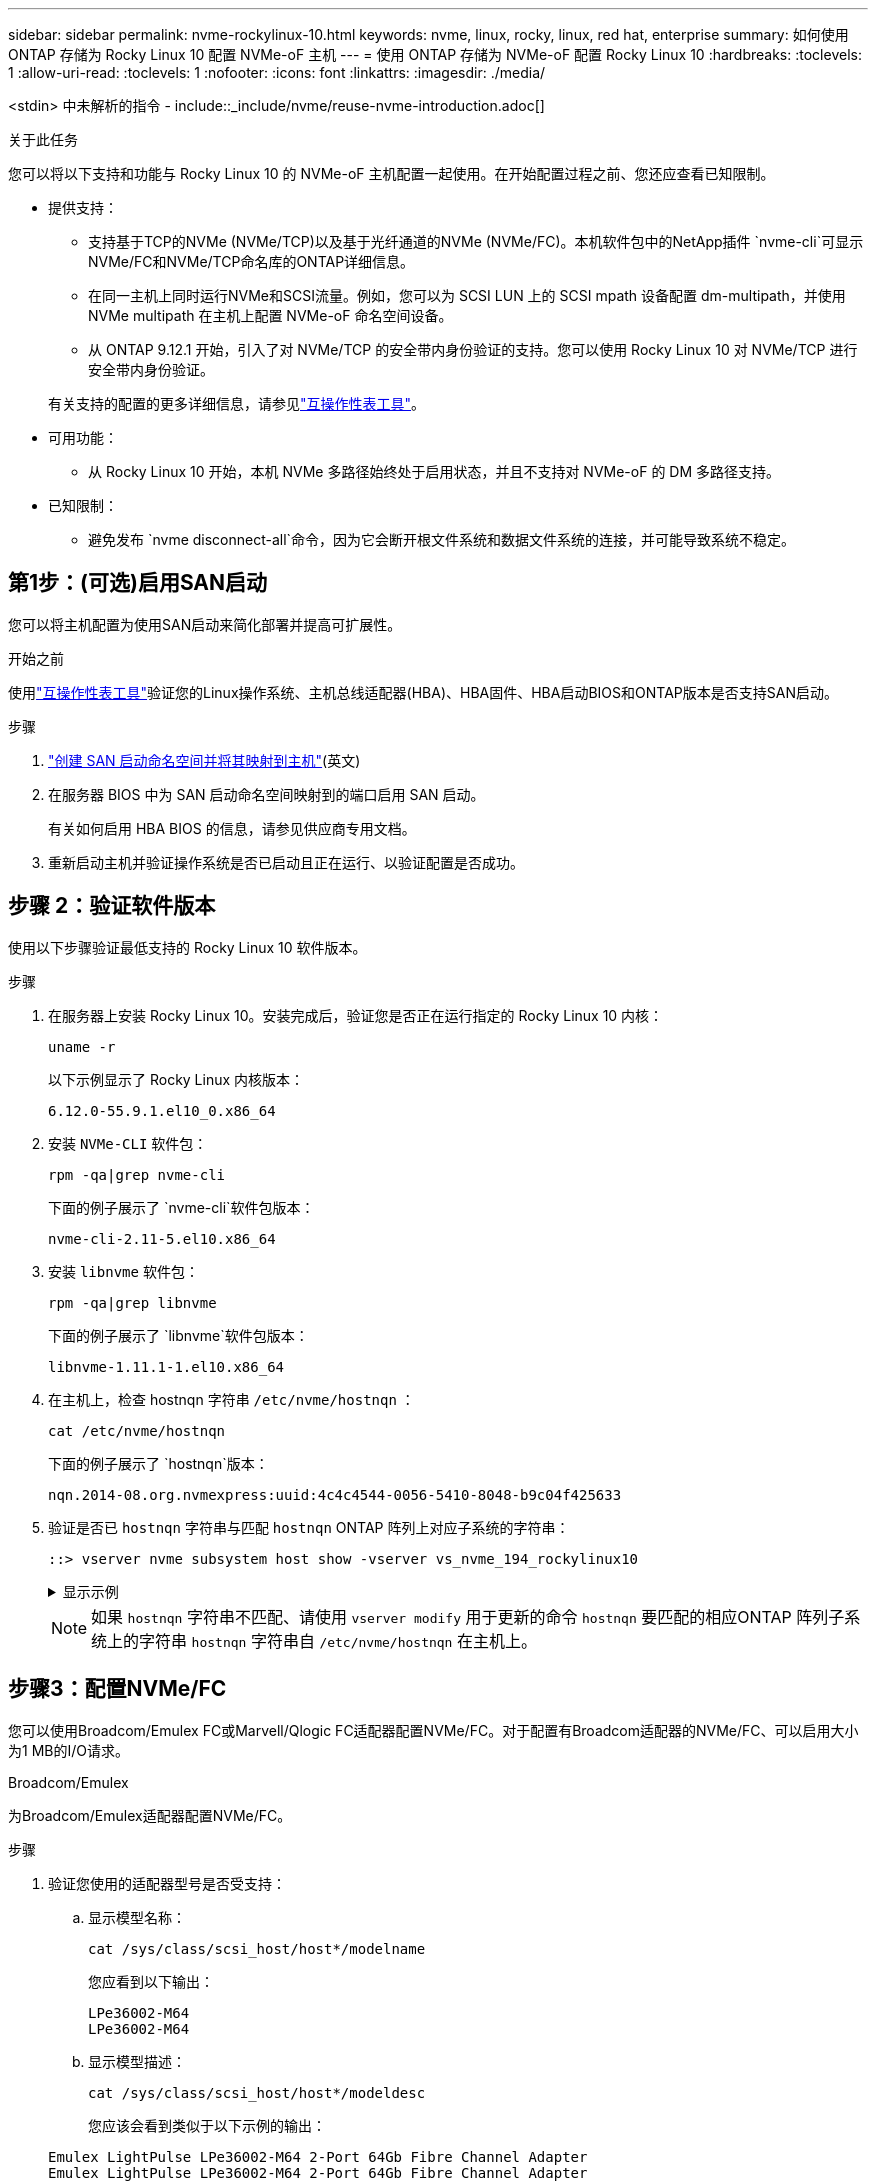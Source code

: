 ---
sidebar: sidebar 
permalink: nvme-rockylinux-10.html 
keywords: nvme, linux, rocky, linux, red hat, enterprise 
summary: 如何使用 ONTAP 存储为 Rocky Linux 10 配置 NVMe-oF 主机 
---
= 使用 ONTAP 存储为 NVMe-oF 配置 Rocky Linux 10
:hardbreaks:
:toclevels: 1
:allow-uri-read: 
:toclevels: 1
:nofooter: 
:icons: font
:linkattrs: 
:imagesdir: ./media/


[role="lead"]
<stdin> 中未解析的指令 - include::_include/nvme/reuse-nvme-introduction.adoc[]

.关于此任务
您可以将以下支持和功能与 Rocky Linux 10 的 NVMe-oF 主机配置一起使用。在开始配置过程之前、您还应查看已知限制。

* 提供支持：
+
** 支持基于TCP的NVMe (NVMe/TCP)以及基于光纤通道的NVMe (NVMe/FC)。本机软件包中的NetApp插件 `nvme-cli`可显示NVMe/FC和NVMe/TCP命名库的ONTAP详细信息。
** 在同一主机上同时运行NVMe和SCSI流量。例如，您可以为 SCSI LUN 上的 SCSI mpath 设备配置 dm-multipath，并使用 NVMe multipath 在主机上配置 NVMe-oF 命名空间设备。
** 从 ONTAP 9.12.1 开始，引入了对 NVMe/TCP 的安全带内身份验证的支持。您可以使用 Rocky Linux 10 对 NVMe/TCP 进行安全带内身份验证。


+
有关支持的配置的更多详细信息，请参见link:https://mysupport.netapp.com/matrix/["互操作性表工具"^]。

* 可用功能：
+
** 从 Rocky Linux 10 开始，本机 NVMe 多路径始终处于启用状态，并且不支持对 NVMe-oF 的 DM 多路径支持。


* 已知限制：
+
** 避免发布 `nvme disconnect-all`命令，因为它会断开根文件系统和数据文件系统的连接，并可能导致系统不稳定。






== 第1步：(可选)启用SAN启动

您可以将主机配置为使用SAN启动来简化部署并提高可扩展性。

.开始之前
使用link:https://mysupport.netapp.com/matrix/#welcome["互操作性表工具"^]验证您的Linux操作系统、主机总线适配器(HBA)、HBA固件、HBA启动BIOS和ONTAP版本是否支持SAN启动。

.步骤
. https://docs.netapp.com/us-en/ontap/san-admin/create-nvme-namespace-subsystem-task.html["创建 SAN 启动命名空间并将其映射到主机"^](英文)
. 在服务器 BIOS 中为 SAN 启动命名空间映射到的端口启用 SAN 启动。
+
有关如何启用 HBA BIOS 的信息，请参见供应商专用文档。

. 重新启动主机并验证操作系统是否已启动且正在运行、以验证配置是否成功。




== 步骤 2：验证软件版本

使用以下步骤验证最低支持的 Rocky Linux 10 软件版本。

.步骤
. 在服务器上安装 Rocky Linux 10。安装完成后，验证您是否正在运行指定的 Rocky Linux 10 内核：
+
[source, cli]
----
uname -r
----
+
以下示例显示了 Rocky Linux 内核版本：

+
[listing]
----
6.12.0-55.9.1.el10_0.x86_64
----
. 安装 `NVMe-CLI` 软件包：
+
[source, cli]
----
rpm -qa|grep nvme-cli
----
+
下面的例子展示了 `nvme-cli`软件包版本：

+
[listing]
----
nvme-cli-2.11-5.el10.x86_64
----
. 安装 `libnvme` 软件包：
+
[source, cli]
----
rpm -qa|grep libnvme
----
+
下面的例子展示了 `libnvme`软件包版本：

+
[listing]
----
libnvme-1.11.1-1.el10.x86_64
----
. 在主机上，检查 hostnqn 字符串 `/etc/nvme/hostnqn` ：
+
[source, cli]
----
cat /etc/nvme/hostnqn
----
+
下面的例子展示了 `hostnqn`版本：

+
[listing]
----
nqn.2014-08.org.nvmexpress:uuid:4c4c4544-0056-5410-8048-b9c04f425633
----
. 验证是否已 `hostnqn` 字符串与匹配 `hostnqn` ONTAP 阵列上对应子系统的字符串：
+
[source, cli]
----
::> vserver nvme subsystem host show -vserver vs_nvme_194_rockylinux10
----
+
.显示示例
[%collapsible]
====
[listing]
----
Vserver Subsystem Priority  Host NQN
------- --------- --------  ------------------------------------------------
vs_ nvme_194_rockylinux10
        nvme4
                  regular   nqn.2014-08.org.nvmexpress:uuid:4c4c4544-0056-5410-8048- c7c04f425633
        nvme_1
                  regular   nqn.2014-08.org.nvmexpress:uuid:4c4c4544-0056-5410-8048- c7c04f425633
        nvme_2
                  regular   nqn.2014-08.org.nvmexpress:uuid:4c4c4544-0056-5410-8048- c7c04f425633
        nvme_3
                  regular   nqn.2014-08.org.nvmexpress:uuid:4c4c4544-0056-5410-8048- c7c04f425633
4 entries were displayed.
----
====
+

NOTE: 如果 `hostnqn` 字符串不匹配、请使用 `vserver modify` 用于更新的命令 `hostnqn` 要匹配的相应ONTAP 阵列子系统上的字符串 `hostnqn` 字符串自 `/etc/nvme/hostnqn` 在主机上。





== 步骤3：配置NVMe/FC

您可以使用Broadcom/Emulex FC或Marvell/Qlogic FC适配器配置NVMe/FC。对于配置有Broadcom适配器的NVMe/FC、可以启用大小为1 MB的I/O请求。

[role="tabbed-block"]
====
.Broadcom/Emulex
--
为Broadcom/Emulex适配器配置NVMe/FC。

.步骤
. 验证您使用的适配器型号是否受支持：
+
.. 显示模型名称：
+
[source, cli]
----
cat /sys/class/scsi_host/host*/modelname
----
+
您应看到以下输出：

+
[listing]
----
LPe36002-M64
LPe36002-M64
----
.. 显示模型描述：
+
[source, cli]
----
cat /sys/class/scsi_host/host*/modeldesc
----
+
您应该会看到类似于以下示例的输出：

+
[listing]
----
Emulex LightPulse LPe36002-M64 2-Port 64Gb Fibre Channel Adapter
Emulex LightPulse LPe36002-M64 2-Port 64Gb Fibre Channel Adapter
----


. 确认您使用的是建议的Broadcom `lpfc` 固件和内置驱动程序：
+
.. 显示固件版本：
+
[source, cli]
----
cat /sys/class/scsi_host/host*/fwrev
----
+
以下示例显示固件版本：

+
[listing]
----
14.0.539.16, sli-4:6:d
14.0.539.16, sli-4:6:d
----
.. 显示收件箱驱动程序版本：
+
[source, cli]
----
cat /sys/module/lpfc/version
----
+
以下示例显示了驱动程序版本：

+
[listing]
----
0:14.4.0.6
----


+
有关支持的适配器驱动程序和固件版本的最新列表，请参见link:https://mysupport.netapp.com/matrix/["互操作性表工具"^]。

. 验证的预期输出是否 `lpfc_enable_fc4_type`设置为 `3`：
+
[source, cli]
----
cat /sys/module/lpfc/parameters/lpfc_enable_fc4_type
----
. 验证是否可以查看启动程序端口：
+
[source, cli]
----
cat /sys/class/fc_host/host*/port_name
----
+
以下示例显示端口标识：

+
[listing]
----
0x2100f4c7aa0cd7c2
0x2100f4c7aa0cd7c3
----
. 验证启动程序端口是否联机：
+
[source, cli]
----
cat /sys/class/fc_host/host*/port_state
----
+
您应看到以下输出：

+
[listing]
----
Online
Online
----
. 验证NVMe/FC启动程序端口是否已启用且目标端口是否可见：
+
[source, cli]
----
cat /sys/class/scsi_host/host*/nvme_info
----
+
.显示示例
[%collapsible]
=====
[listing, subs="+quotes"]
----
NVME Initiator Enabled
XRI Dist lpfc2 Total 6144 IO 5894 ELS 250
NVME LPORT lpfc2 WWPN x100000109bf044b1 WWNN x200000109bf044b1 DID x022a00 *ONLINE*
NVME RPORT       WWPN x202fd039eaa7dfc8 WWNN x202cd039eaa7dfc8 DID x021310 *TARGET DISCSRVC ONLINE*
NVME RPORT       WWPN x202dd039eaa7dfc8 WWNN x202cd039eaa7dfc8 DID x020b10 *TARGET DISCSRVC ONLINE*

NVME Statistics
LS: Xmt 0000000810 Cmpl 0000000810 Abort 00000000
LS XMIT: Err 00000000  CMPL: xb 00000000 Err 00000000
Total FCP Cmpl 000000007b098f07 Issue 000000007aee27c4 OutIO ffffffffffe498bd
        abort 000013b4 noxri 00000000 nondlp 00000058 qdepth 00000000 wqerr 00000000 err 00000000
FCP CMPL: xb 000013b4 Err 00021443

NVME Initiator Enabled
XRI Dist lpfc3 Total 6144 IO 5894 ELS 250
NVME LPORT lpfc3 WWPN x100000109bf044b2 WWNN x200000109bf044b2 DID x021b00 *ONLINE*
NVME RPORT       WWPN x2033d039eaa7dfc8 WWNN x202cd039eaa7dfc8 DID x020110 *TARGET DISCSRVC ONLINE*
NVME RPORT       WWPN x2032d039eaa7dfc8 WWNN x202cd039eaa7dfc8 DID x022910 *TARGET DISCSRVC ONLINE*

NVME Statistics
LS: Xmt 0000000840 Cmpl 0000000840 Abort 00000000
LS XMIT: Err 00000000  CMPL: xb 00000000 Err 00000000
Total FCP Cmpl 000000007afd4434 Issue 000000007ae31b83 OutIO ffffffffffe5d74f
        abort 000014a5 noxri 00000000 nondlp 0000006a qdepth 00000000 wqerr 00000000 err 00000000
FCP CMPL: xb 000014a5 Err 0002149a
----
=====


--
.Marvell/QLogic
--
为Marvell/QLogic适配器配置NVMe/FC。

.步骤
. 验证您是否正在运行受支持的适配器驱动程序和固件版本：
+
[source, cli]
----
cat /sys/class/fc_host/host*/symbolic_name
----
+
以下示例显示了驱动程序和固件版本：

+
[listing]
----
QLE2872 FW:v9.15.00 DVR:v10.02.09.300-k
QLE2872 FW:v9.15.00 DVR:v10.02.09.300-k
----
. 请验证 `ql2xnvmeenable` 已设置。这样、Marvell适配器便可用作NVMe/FC启动程序：
+
[source, cli]
----
cat /sys/module/qla2xxx/parameters/ql2xnvmeenable
----
+
预期输出为1。



--
====


== 步骤 4：可选，启用 1MB I/O

<stdin> 中未解析的指令 - include::_include/nvme/reuse_nvme_enabling_broadcom_1mb_size.adoc[]



== 步骤 5：验证 NVMe 启动服务

使用 Rocky Linux 10，  `nvmefc-boot-connections.service`和 `nvmf-autoconnect.service` NVMe/FC 中包含的启动服务 `nvme-cli`系统启动时，这些软件包会自动启用。

启动完成后，验证 `nvmefc-boot-connections.service`和 `nvmf-autoconnect.service`启动服务已启用。

.步骤
. 验证是否 `nvmf-autoconnect.service`已启用：
+
[source, cli]
----
systemctl status nvmf-autoconnect.service
----
+
.显示示例输出
[%collapsible]
====
[listing]
----
nvmf-autoconnect.service - Connect NVMe-oF subsystems automatically during boot
     Loaded: loaded (/usr/lib/systemd/system/nvmf-autoconnect.service; enabled; preset: disabled)
     Active: inactive (dead)

Jun 10 04:06:26 SR630-13-201.lab.eng.btc.netapp.in systemd[1]: Starting Connect NVMe-oF subsystems automatically during boot...
Jun 10 04:06:26 SR630-13-201.lab.eng.btc.netapp.in systemd[1]: nvmf-autoconnect.service: Deactivated successfully.
Jun 10 04:06:26 SR630-13-201.lab.eng.btc.netapp.in systemd[1]: Finished Connect NVMe-oF subsystems automatically during boot.
----
====
. 验证是否 `nvmefc-boot-connections.service`已启用：
+
[source, cli]
----
systemctl status nvmefc-boot-connections.service
----
+
.显示示例输出
[%collapsible]
====
[listing]
----
nvmefc-boot-connections.service - Auto-connect to subsystems on FC-NVME devices found during boot
     Loaded: loaded (/usr/lib/systemd/system/nvmefc-boot-connections.service; enabled; preset: enabled)
     Active: inactive (dead) since Tue 2025-06-10 01:08:36 EDT; 2h 59min ago
   Main PID: 7090 (code=exited, status=0/SUCCESS)
        CPU: 30ms

Jun 10 01:08:36 localhost systemd[1]: Starting Auto-connect to subsystems on FC-NVME devices found during boot...
Jun 10 01:08:36 localhost systemd[1]: nvmefc-boot-connections.service: Deactivated successfully.
Jun 10 01:08:36 localhost systemd[1]: Finished Auto-connect to subsystems on FC-NVME devices found during boot.
----
====




== 步骤 6：配置 NVMe/TCP

<stdin> 中未解析的指令 - include::_include/nvme/reuse-nvme-configure-nvme-tcp.adoc[]

.步骤
. 验证启动程序端口是否可以通过受支持的NVMe/TCP LIF提取发现日志页面数据：
+
[source, cli]
----
nvme discover -t tcp -w host-traddr -a traddr
----
+
.显示示例
[%collapsible]
====
[listing, subs="+quotes"]
----
nvme discover -t tcp -w 192.168.20.1 -a 192.168.20.20

Discovery Log Number of Records 8, Generation counter 18
=====Discovery Log Entry 0======
trtype:  tcp
adrfam:  ipv4
subtype: *current discovery subsystem*
treq:    not specified
portid:  4
trsvcid: 8009
subnqn:  nqn.1992-08.com.netapp:sn.64e65e6caae711ef9668d039ea951c46:discovery
traddr:  192.168.21.21
eflags:  *explicit discovery connections, duplicate discovery information*
sectype: none
=====Discovery Log Entry 1======
trtype:  tcp
adrfam:  ipv4
subtype: *current discovery subsystem*
treq:    not specified
portid:  2
trsvcid: 8009
subnqn:  nqn.1992-08.com.netapp:sn.64e65e6caae711ef9668d039ea951c46:discovery
traddr:  192.168.20.21
eflags:  *explicit discovery connections, duplicate discovery information*
sectype: none
=====Discovery Log Entry 2======
trtype:  tcp
adrfam:  ipv4
subtype: *current discovery subsystem*
treq:    not specified
portid:  3
trsvcid: 8009
subnqn:  nqn.1992-08.com.netapp:sn.64e65e6caae711ef9668d039ea951c46:discovery
traddr:  192.168.21.20
eflags:  *explicit discovery connections, duplicate discovery information*
sectype: none
=====Discovery Log Entry 3======
trtype:  tcp
adrfam:  ipv4
subtype: *current discovery subsystem*
treq:    not specified
portid:  1
trsvcid: 8009
subnqn:  nqn.1992-08.com.netapp:sn.64e65e6caae711ef9668d039ea951c46:discovery
traddr:  192.168.20.20
eflags:  *explicit discovery connections, duplicate discovery information*
sectype: none
=====Discovery Log Entry 4======
trtype:  tcp
adrfam:  ipv4
subtype: *nvme subsystem*
treq:    not specified
portid:  4
trsvcid: 4420
subnqn:  nqn.1992-08.com.netapp:sn.64e65e6caae711ef9668d039ea951c46:subsystem.rockylinux10_tcp_subsystem
traddr:  192.168.21.21
eflags:  none
sectype: none
=====Discovery Log Entry 5======
trtype:  tcp
adrfam:  ipv4
subtype: *nvme subsystem*
treq:    not specified
portid:  2
trsvcid: 4420
subnqn:  nqn.1992-08.com.netapp:sn.64e65e6caae711ef9668d039ea951c46:subsystem.rockylinux10_tcp_subsystem
traddr:  192.168.20.21
eflags:  none
sectype: none
=====Discovery Log Entry 6======
trtype:  tcp
adrfam:  ipv4
subtype: *nvme subsystem*
treq:    not specified
portid:  3
trsvcid: 4420
subnqn:  nqn.1992-08.com.netapp:sn.64e65e6caae711ef9668d039ea951c46:subsystem.rockylinux10_tcp_subsystem
traddr:  192.168.21.20
eflags:  none
sectype: none
=====Discovery Log Entry 7======
trtype:  tcp
adrfam:  ipv4
subtype: *nvme subsystem*
treq:    not specified
portid:  1
trsvcid: 4420
subnqn:  nqn.1992-08.com.netapp:sn.64e65e6caae711ef9668d039ea951c46:subsystem.rockylinux10_tcp_subsystem
traddr:  192.168.20.20
eflags:  none
sectype: none
----
====
. 验证其他NVMe/TCP启动程序-目标LIF组合是否可以成功提取发现日志页面数据：
+
[source, cli]
----
nvme discover -t tcp -w host-traddr -a traddr
----
+
.显示示例
[%collapsible]
====
[listing, subs="+quotes"]
----
nvme discover -t tcp -w 192.168.20.1 -a 192.168.20.20
nvme discover -t tcp -w 192.168.21.1 -a 192.168.21.20
nvme discover -t tcp -w 192.168.20.1 -a 192.168.20.21
nvme discover -t tcp -w 192.168.21.1 -a 192.168.21.21
----
====
. 运行 `nvme connect-all` 在节点中所有受支持的NVMe/TCP启动程序-目标SIP上运行命令：
+
[source, cli]
----
nvme connect-all -t tcp -w host-traddr -a traddr
----
+
.显示示例
[%collapsible]
====
[listing, subs="+quotes"]
----
nvme	connect-all	-t	tcp	-w	192.168.20.1	-a	192.168.20.20
nvme	connect-all	-t	tcp	-w	192.168.21.1	-a	192.168.21.20
nvme	connect-all	-t	tcp	-w	192.168.20.1	-a	192.168.20.21
nvme	connect-all	-t	tcp	-w	192.168.21.1	-a	192.168.21.21
----
====


[NOTE]
====
从 Rocky Linux 9.4 开始，NVMe/TCP 的设置 `ctrl_loss_tmo timeout`自动设置为“关闭”。因此：

* 重试次数没有限制（无限重试）。
* 您不需要手动配置特定的 `ctrl_loss_tmo timeout`使用时长 `nvme connect`或者 `nvme connect-all`命令（选项 -l ）。
* 如果发生路径故障，NVMe/TCP 控制器不会超时，并且会无限期地保持连接。


====


== 步骤 7：验证 NVMe-oF

<stdin> 中未解析的指令 - include::_include/nvme/reuse-nvme-validate-nvme-of.adoc[]

.步骤
. 验证相应ONTAP命名库的适当NVMe-oF设置(例如、型号设置为NetApp ONTAP控制器、负载平衡iopolicy设置为循环)是否正确反映在主机上：
+
.. 显示子系统：
+
[source, cli]
----
cat /sys/class/nvme-subsystem/nvme-subsys*/model
----
+
您应看到以下输出：

+
[listing]
----
NetApp ONTAP Controller
NetApp ONTAP Controller
----
.. 显示策略：
+
[source, cli]
----
cat /sys/class/nvme-subsystem/nvme-subsys*/iopolicy
----
+
您应看到以下输出：

+
[listing]
----
round-robin
round-robin
----


. 验证是否已在主机上创建并正确发现命名空间：
+
[source, cli]
----
nvme list
----
+
.显示示例
[%collapsible]
====
[listing]
----
Node         SN                   Model
---------------------------------------------------------
/dev/nvme4n1 81Ix2BVuekWcAAAAAAAB	NetApp ONTAP Controller


Namespace Usage    Format             FW             Rev
---------------------------------------------------------
1                 21.47 GB / 21.47 GB	4 KiB + 0 B   FFFFFFFF
----
====
. 验证每个路径的控制器状态是否为活动状态且是否具有正确的ANA状态：
+
[role="tabbed-block"]
====
.NVMe/FC
--
[source, cli]
----
nvme list-subsys /dev/nvme5n1
----
.显示示例
[%collapsible]
=====
[listing, subs="+quotes"]
----
nvme-subsys5 - NQN=nqn.1992-08.com.netapp:sn.f7565b15a66911ef9668d039ea951c46:subsystem.nvme1
               hostnqn=nqn.2014-08.org.nvmexpress:uuid:4c4c4544-0056-5410-8048-c7c04f425633
\
 +- nvme126 *fc* traddr=nn-0x2036d039ea951c45:pn-0x2038d039ea951c45,host_traddr=nn-0x2000f4c7aa0cd7c3:pn-0x2100f4c7aa0cd7c3 *live optimized*
 +- nvme176 *fc* traddr=nn-0x2036d039ea951c45:pn-0x2037d039ea951c45,host_traddr=nn-0x2000f4c7aa0cd7c2:pn-0x2100f4c7aa0cd7c2 *live optimized*
 +- nvme5 *fc* traddr=nn-0x2036d039ea951c45:pn-0x2039d039ea951c45,host_traddr=nn-0x2000f4c7aa0cd7c2:pn-0x2100f4c7aa0cd7c2 *live non-optimized*
 +- nvme71 *fc* traddr=nn-0x2036d039ea951c45:pn-0x203ad039ea951c45,host_traddr=nn-0x2000f4c7aa0cd7c3:pn-0x2100f4c7aa0cd7c3 *live non-optimized*
----
=====
--
.NVMe/TCP
--
[source, cli]
----
nvme list-subsys /dev/nvme4n2
----
.显示示例
[%collapsible]
=====
[listing, subs="+quotes"]
----
nvme-subsys4 - NQN=nqn.1992-08.com.netapp:sn.64e65e6caae711ef9668d039ea951c46:subsystem.nvme4
               hostnqn=nqn.2014-08.org.nvmexpress:uuid:4c4c4544-0035-5910-804b-c2c04f444d33
\
+- nvme102 *tcp* traddr=192.168.21.20,trsvcid=4420,host_traddr=192.168.21.1,src_addr=192.168.21.1 *live non-optimized*
+- nvme151 *tcp* traddr=192.168.21.21,trsvcid=4420,host_traddr=192.168.21.1,src_addr=192.168.21.1 *live optimized*
+- nvme4 *tcp* traddr=192.168.20.20,trsvcid=4420,host_traddr=192.168.20.1,src_addr=192.168.20.1 *live non-optimized*
+- nvme53 *tcp* traddr=192.168.20.21,trsvcid=4420,host_traddr=192.168.20.1,src_addr=192.168.20.1 *live optimized*
----
=====
--
====
. 验证NetApp插件是否为每个ONTAP 命名空间设备显示正确的值：
+
[role="tabbed-block"]
====
.列
--
[source, cli]
----
nvme netapp ontapdevices -o column
----
.显示示例
[%collapsible]
=====
[listing, subs="+quotes"]
----

Device        Vserver   Namespace Path
----------------------- ------------------------------------
/dev/nvme10n1     vs_tcp_rockylinux10       /vol/vol10/ns10

NSID       UUID                                   Size
----------------------- ------------------------------------
1    bbf51146-fc64-4197-b8cf-8a24f6f359b3   21.47GB
----
=====
--
.JSON
--
[source, cli]
----
nvme netapp ontapdevices -o json
----
.显示示例
[%collapsible]
=====
[listing, subs="+quotes"]
----
{
  "ONTAPdevices":[
    {
      "Device":"/dev/nvme10n1",
      "Vserver":"vs_tcp_rockylinux10",
      "Namespace_Path":"/vol/vol10/ns10",
      "NSID":1,
      "UUID":"bbf51146-fc64-4197-b8cf-8a24f6f359b3",
      "Size":"21.47GB",
      "LBA_Data_Size":4096,
      "Namespace_Size":5242880
}
]
    }
----
=====
--
====




== 步骤 8：设置安全带内身份验证

从 ONTAP 9.12.1 开始，Rocky Linux 10 主机和 ONTAP 控制器之间通过 NVMe/TCP 支持安全带内身份验证。

每个主机或控制器必须与一个 `DH-HMAC-CHAP`密钥来设置安全身份验证。  `DH-HMAC-CHAP`密钥是 NVMe 主机或控制器的 NQN 与管理员配置的身份验证密钥的组合。要对其对等方进行身份验证、NVMe主机或控制器必须识别与对等方关联的密钥。

使用 CLI 或配置 JSON 文件设置安全带内身份验证。如果需要为不同的子系统指定不同的dhchap密钥、则必须使用config JSON文件。

[role="tabbed-block"]
====
.命令行界面
--
使用命令行界面设置安全带内身份验证。

.步骤
. 获取主机NQN：
+
[source, cli]
----
cat /etc/nvme/hostnqn
----
. 为 Rocky Linux 10 主机生成 dhchap 密钥。
+
以下输出说明了 `gen-dhchap-key`命令参数：

+
[listing]
----
nvme gen-dhchap-key -s optional_secret -l key_length {32|48|64} -m HMAC_function {0|1|2|3} -n host_nqn
•	-s secret key in hexadecimal characters to be used to initialize the host key
•	-l length of the resulting key in bytes
•	-m HMAC function to use for key transformation
0 = none, 1- SHA-256, 2 = SHA-384, 3=SHA-512
•	-n host NQN to use for key transformation
----
+
在以下示例中、将生成一个随机dhchap密钥、其中HMAC设置为3 (SHA-512)。

+
[listing]
----
nvme gen-dhchap-key -m 3 -n nqn.2014-08.org.nvmexpress:uuid:4c4c4544-0035-5910-804b-c2c04f444d33
DHHC-1:03:7zf8I9gaRcDWH3tCH5vLGaoyjzPIvwNWusBfKdpJa+hia1aKDKJQ2o53pX3wYM9xdv5DtKNNhJInZ7X8wU2RQpQIngc=:
----
. 在ONTAP控制器上、添加主机并指定两个dhchap密钥：
+
[source, cli]
----
vserver nvme subsystem host add -vserver <svm_name> -subsystem <subsystem> -host-nqn <host_nqn> -dhchap-host-secret <authentication_host_secret> -dhchap-controller-secret <authentication_controller_secret> -dhchap-hash-function {sha-256|sha-512} -dhchap-group {none|2048-bit|3072-bit|4096-bit|6144-bit|8192-bit}
----
. 主机支持两种类型的身份验证方法：单向和双向。在主机上、连接到ONTAP控制器并根据所选身份验证方法指定dhchap密钥：
+
[source, cli]
----
nvme connect -t tcp -w <host-traddr> -a <tr-addr> -n <host_nqn> -S <authentication_host_secret> -C <authentication_controller_secret>
----
. 验证 `nvme connect authentication` 命令、验证主机和控制器dhchap密钥：
+
.. 验证主机dhchap密钥：
+
[source, cli]
----
cat /sys/class/nvme-subsystem/<nvme-subsysX>/nvme*/dhchap_secret
----
+
.显示单向配置的示例输出
[%collapsible]
=====
[listing]
----
cat /sys/class/nvme-subsystem/nvme-subsys1/nvme*/dhchap_secret
DHHC- 1:03:fMCrJharXUOqRoIsOEaG6m2PH1yYvu5+z3jTmzEKUbcWu26I33b93b
il2WR09XDho/ld3L45J+0FeCsStBEAfhYgkQU=:
DHHC- 1:03:fMCrJharXUOqRoIsOEaG6m2PH1yYvu5+z3jTmzEKUbcWu26I33b93b
il2WR09XDho/ld3L45J+0FeCsStBEAfhYgkQU=:
DHHC- 1:03:fMCrJharXUOqRoIsOEaG6m2PH1yYvu5+z3jTmzEKUbcWu26I33b93b
il2WR09XDho/ld3L45J+0FeCsStBEAfhYgkQU=:
DHHC- 1:03:fMCrJharXUOqRoIsOEaG6m2PH1yYvu5+z3jTmzEKUbcWu26I33b93b
il2WR09XDho/ld3L45J+0FeCsStBEAfhYgkQU=:
----
=====
.. 验证控制器dhchap密钥：
+
[source, cli]
----
cat /sys/class/nvme-subsystem/<nvme-subsysX>/nvme*/dhchap_ctrl_secret
----
+
.显示双向配置的示例输出
[%collapsible]
=====
[listing]
----
cat /sys/class/nvme-subsystem/nvme-subsys6/nvme*/dhchap_ctrl_secret
DHHC- 1:03:7zf8I9gaRcDWH3tCH5vLGaoyjzPIvwNWusBfKdpJa+hia
1aKDKJQ2o53pX3wYM9xdv5DtKNNhJInZ7X8wU2RQpQIngc=:

DHHC- 1:03:7zf8I9gaRcDWH3tCH5vLGaoyjzPIvwNWusBfKdpJa+hia
1aKDKJQ2o53pX3wYM9xdv5DtKNNhJInZ7X8wU2RQpQIngc=:

DHHC- 1:03:7zf8I9gaRcDWH3tCH5vLGaoyjzPIvwNWusBfKdpJa+hia
1aKDKJQ2o53pX3wYM9xdv5DtKNNhJInZ7X8wU2RQpQIngc=:

DHHC- 1:03:7zf8I9gaRcDWH3tCH5vLGaoyjzPIvwNWusBfKdpJa+hia
1aKDKJQ2o53pX3wYM9xdv5DtKNNhJInZ7X8wU2RQpQIngc=:
----
=====




--
.JSON 文件
--
如果ONTAP控制器配置中有多个NVMe子系统、则可以将文件与命令结合 `nvme connect-all`使用 `/etc/nvme/config.json`。

使用 `-o`选项来生成 JSON 文件。有关更多语法选项、请参见NVMe Connect-all手册页。

.步骤
. 配置 JSON 文件。
+

NOTE: 在以下示例中，  `dhchap_key`对应于 `dhchap_secret`和 `dhchap_ctrl_key`对应于 `dhchap_ctrl_secret` 。

+
.显示示例
[%collapsible]
=====
[listing]
----
cat /etc/nvme/config.json
[
{
"hostnqn":"nqn.2014-08.org.nvmexpress:uuid:4c4c4544-0035-5910-804b-c2c04f444d33",
"hostid":"4c4c4544-0035-5910-804b-c2c04f444d33",
"dhchap_key":"DHHC-1:03:7zf8I9gaRcDWH3tCH5vLGaoyjzPIvwNWusBfKdpJa+hia1aKDKJQ2o53pX3wYM9xdv5DtKNNhJInZ7X8wU2RQpQIngc=:",
"subsystems":[
{
"nqn":"nqn.1992-08.com.netapp:sn.127ade26168811f0a50ed039eab69ad3:subsystem.inband_unidirectional",
"ports":[
{
"transport":"tcp",
"traddr":"192.168.20.17",
"host_traddr":"192.168.20.1",
"trsvcid":"4420"
},
{
"transport":"tcp",
"traddr":"192.168.20.18",
"host_traddr":"192.168.20.1",
"trsvcid":"4420"
},
{
"transport":"tcp",
"traddr":"192.168.21.18",
"host_traddr":"192.168.21.1",
"trsvcid":"4420"
},
{
"transport":"tcp",
"traddr":"192.168.21.17",
"host_traddr":"192.168.21.1",
"trsvcid":"4420"
}]
----
=====
. 使用config JSON文件连接到ONTAP控制器：
+
[source, cli]
----
nvme connect-all -J /etc/nvme/config.json
----
+
.显示示例
[%collapsible]
=====
[listing]
----
traddr=192.168.20.20 is already connected
traddr=192.168.20.20 is already connected
traddr=192.168.20.20 is already connected
traddr=192.168.20.20 is already connected
traddr=192.168.20.20 is already connected
traddr=192.168.20.20 is already connected
traddr=192.168.20.20 is already connected
traddr=192.168.20.20 is already connected
traddr=192.168.20.21 is already connected
traddr=192.168.20.21 is already connected
traddr=192.168.20.21 is already connected
traddr=192.168.20.21 is already connected
traddr=192.168.20.21 is already connected
traddr=192.168.20.21 is already connected
traddr=192.168.20.21 is already connected
traddr=192.168.20.21 is already connected
----
=====
. 验证每个子系统的相应控制器是否已启用 dhchap 机密。
+
.. 验证主机dhchap密钥：
+
[source, cli]
----
cat /sys/class/nvme-subsystem/nvme-subsys0/nvme0/dhchap_secret
----
+
以下示例显示了 dhchap 密钥：

+
[listing]
----
DHHC-1:03:7zf8I9gaRcDWH3tCH5vLGaoyjzPIvwNWusBfKdpJa+hia1
aKDKJQ2o53pX3wYM9xdv5DtKNNhJInZ7X8wU2RQpQIngc=:
----
.. 验证控制器dhchap密钥：
+
[source, cli]
----
cat /sys/class/nvme-subsystem/nvme-subsys0/nvme0/dhchap_ctrl_secret
----
+
您应该会看到类似于以下示例的输出：

+
[listing]
----
DHHC-1:03:fMCrJharXUOqRoIsOEaG6m2PH1yYvu5+z3jT
mzEKUbcWu26I33b93bil2WR09XDho/ld3L45J+0FeCsStBEAfhYgkQU=:
----




--
====


== 第9步：查看已知问题

没有已知问题。
